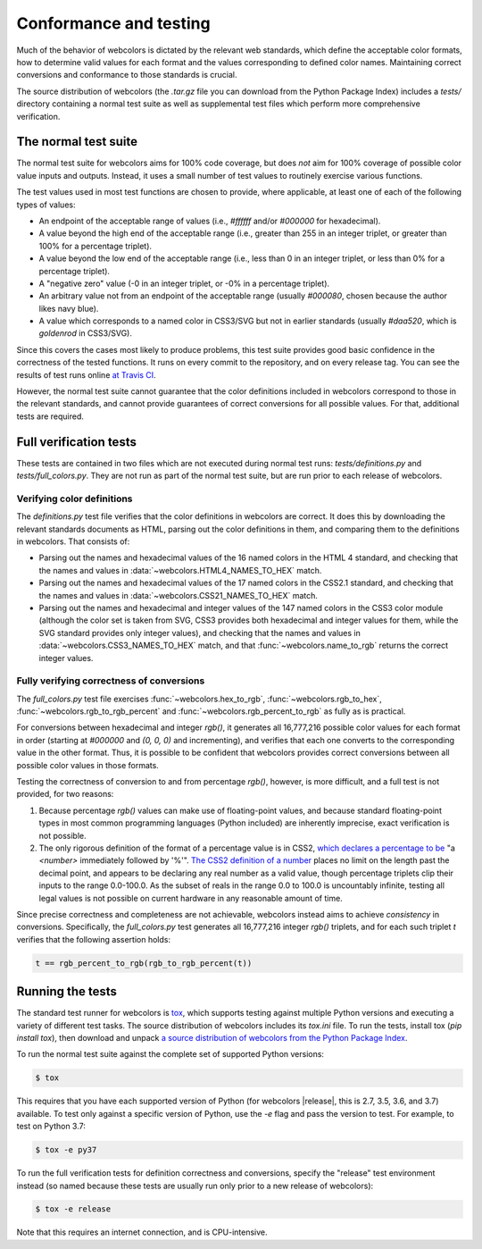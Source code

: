 .. _conformance:


Conformance and testing
=======================

Much of the behavior of webcolors is dictated by the relevant web
standards, which define the acceptable color formats, how to determine
valid values for each format and the values corresponding to defined
color names. Maintaining correct conversions and conformance to those
standards is crucial.

The source distribution of webcolors (the `.tar.gz` file you can
download from the Python Package Index) includes a `tests/` directory
containing a normal test suite as well as supplemental test files
which perform more comprehensive verification.


The normal test suite
---------------------

The normal test suite for webcolors aims for 100% code coverage, but
does *not* aim for 100% coverage of possible color value inputs and
outputs. Instead, it uses a small number of test values to routinely
exercise various functions.

The test values used in most test functions are chosen to provide,
where applicable, at least one of each of the following types of
values:

* An endpoint of the acceptable range of values (i.e., `#ffffff`
  and/or `#000000` for hexadecimal).

* A value beyond the high end of the acceptable range (i.e., greater
  than 255 in an integer triplet, or greater than 100% for a
  percentage triplet).

* A value beyond the low end of the acceptable range (i.e., less than
  0 in an integer triplet, or less than 0% for a percentage triplet).

* A "negative zero" value (-0 in an integer triplet, or -0% in
  a percentage triplet).

* An arbitrary value not from an endpoint of the acceptable range
  (usually `#000080`, chosen because the author likes navy blue).

* A value which corresponds to a named color in CSS3/SVG but not in
  earlier standards (usually `#daa520`, which is `goldenrod` in
  CSS3/SVG).

Since this covers the cases most likely to produce problems, this test
suite provides good basic confidence in the correctness of the tested
functions. It runs on every commit to the repository, and on every
release tag. You can see the results of test runs online `at Travis CI
<https://travis-ci.org/ubernostrum/webcolors/>`_.

However, the normal test suite cannot guarantee that the color
definitions included in webcolors correspond to those in the
relevant standards, and cannot provide guarantees of correct
conversions for all possible values. For that, additional tests are
required.


.. _full-verification:

Full verification tests
-----------------------

These tests are contained in two files which are not executed during
normal test runs: `tests/definitions.py` and
`tests/full_colors.py`. They are not run as part of the normal test
suite, but are run prior to each release of webcolors.


Verifying color definitions
~~~~~~~~~~~~~~~~~~~~~~~~~~~

The `definitions.py` test file verifies that the color definitions in
webcolors are correct. It does this by downloading the relevant
standards documents as HTML, parsing out the color definitions in
them, and comparing them to the definitions in webcolors. That
consists of:

* Parsing out the names and hexadecimal values of the 16 named colors
  in the HTML 4 standard, and checking that the names and values in
  :data:`~webcolors.HTML4_NAMES_TO_HEX` match.

* Parsing out the names and hexadecimal values of the 17 named colors
  in the CSS2.1 standard, and checking that the names and values in
  :data:`~webcolors.CSS21_NAMES_TO_HEX` match.

* Parsing out the names and hexadecimal and integer values of the 147
  named colors in the CSS3 color module (although the color set is
  taken from SVG, CSS3 provides both hexadecimal and integer values
  for them, while the SVG standard provides only integer values), and
  checking that the names and values in
  :data:`~webcolors.CSS3_NAMES_TO_HEX` match, and that
  :func:`~webcolors.name_to_rgb` returns the correct integer values.


Fully verifying correctness of conversions
~~~~~~~~~~~~~~~~~~~~~~~~~~~~~~~~~~~~~~~~~~

The `full_colors.py` test file exercises
:func:`~webcolors.hex_to_rgb`, :func:`~webcolors.rgb_to_hex`,
:func:`~webcolors.rgb_to_rgb_percent` and
:func:`~webcolors.rgb_percent_to_rgb` as fully as is practical.

For conversions between hexadecimal and integer `rgb()`, it generates
all 16,777,216 possible color values for each format in order
(starting at `#000000` and `(0, 0, 0)` and incrementing), and verifies
that each one converts to the corresponding value in the other
format. Thus, it is possible to be confident that webcolors provides
correct conversions between all possible color values in those
formats.

Testing the correctness of conversion to and from percentage
`rgb()`, however, is more difficult, and a full test is not
provided, for two reasons:

1. Because percentage `rgb()` values can make use of floating-point
   values, and because standard floating-point types in most common
   programming languages (Python included) are inherently imprecise,
   exact verification is not possible.

2. The only rigorous definition of the format of a percentage value is
   in CSS2, `which declares a percentage to be
   <http://www.w3.org/TR/CSS2/syndata.html#percentage-units>`_ "a
   `<number>` immediately followed by '%'". `The CSS2 definition of a
   number <http://www.w3.org/TR/CSS2/syndata.html#value-def-number>`_
   places no limit on the length past the decimal point, and appears
   to be declaring any real number as a valid value, though percentage
   triplets clip their inputs to the range 0.0-100.0. As the subset of
   reals in the range 0.0 to 100.0 is uncountably infinite, testing
   all legal values is not possible on current hardware in any
   reasonable amount of time.

Since precise correctness and completeness are not achievable,
webcolors instead aims to achieve *consistency* in
conversions. Specifically, the `full_colors.py` test generates all
16,777,216 integer `rgb()` triplets, and for each such triplet `t`
verifies that the following assertion holds:

.. code-block:: python

   t == rgb_percent_to_rgb(rgb_to_rgb_percent(t))


Running the tests
-----------------

The standard test runner for webcolors is `tox
<https://tox.readthedocs.io/>`_, which supports testing against
multiple Python versions and executing a variety of different test
tasks. The source distribution of webcolors includes its `tox.ini`
file. To run the tests, install tox (`pip install tox`), then download
and unpack `a source distribution of webcolors from the Python Package
Index <https://pypi.org/project/webcolors/>`_. 

To run the normal test suite against the complete set of supported
Python versions:

.. code-block:: shell

   $ tox

This requires that you have each supported version of Python (for
webcolors |release|, this is 2.7, 3.5, 3.6, and 3.7) available. To
test only against a specific version of Python, use the `-e` flag and
pass the version to test. For example, to test on Python 3.7:

.. code-block:: shell

   $ tox -e py37

To run the full verification tests for definition correctness and
conversions, specify the "release" test environment instead (so named
because these tests are usually run only prior to a new release of
webcolors):

.. code-block:: shell

   $ tox -e release

Note that this requires an internet connection, and is
CPU-intensive.